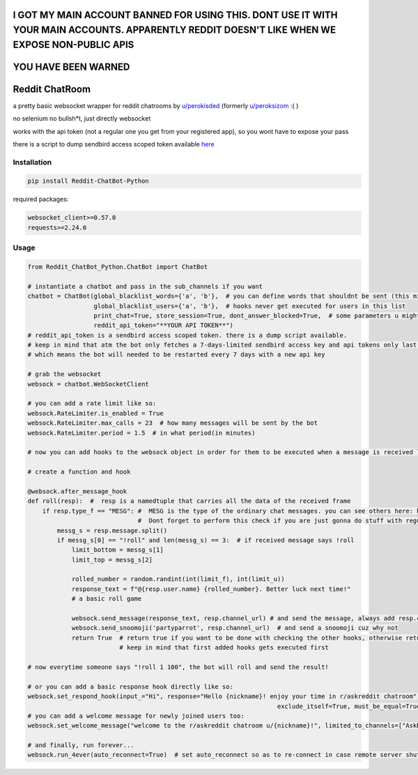 
================================================================================================================================================
I GOT MY MAIN ACCOUNT BANNED FOR USING THIS. DONT USE IT WITH YOUR MAIN ACCOUNTS. APPARENTLY REDDIT DOESN'T LIKE WHEN WE EXPOSE NON-PUBLIC APIS
================================================================================================================================================

====================
YOU HAVE BEEN WARNED
====================

=================
Reddit ChatRoom
=================

a pretty basic websocket wrapper for reddit chatrooms by `u/perokisded <http://reddit.com/user/perokisded>`_ (formerly `u/peroksizom <http://reddit.com/user/peroksizom>`_ :( )

no selenium no bullsh*t, just directly websocket

works with the api token (not a regular one you get from your registered app), so you wont have to expose your pass

there is a script to dump sendbird access scoped token available `here <https://github.com/scrubjay55/Reddit_ChatBot_Python/blob/master/dump_access_token/dump_access_token.py>`_


Installation
============

.. code:: bash

    pip install Reddit-ChatBot-Python

required packages:

.. code:: bash

    websocket_client>=0.57.0
    requests>=2.24.0


Usage
========

.. code:: python

  from Reddit_ChatBot_Python.ChatBot import ChatBot
  
  # instantiate a chatbot and pass in the sub_channels if you want
  chatbot = ChatBot(global_blacklist_words={'a', 'b'},  # you can define words that shouldnt be sent (this migth be handy for slurs)
                    global_blacklist_users={'a', 'b'},  # hooks never get executed for users in this list
                    print_chat=True, store_session=True, dont_answer_blocked=True,  # some parameters u might wanna know
                    reddit_api_token="**YOUR API TOKEN**")
  # reddit_api_token is a sendbird access scoped token. there is a dump script available.
  # keep in mind that atm the bot only fetches a 7-days-limited sendbird access key and api tokens only last one hour
  # which means the bot will needed to be restarted every 7 days with a new api key

  # grab the websocket
  websock = chatbot.WebSocketClient

  # you can add a rate limit like so:
  websock.RateLimiter.is_enabled = True
  websock.RateLimiter.max_calls = 23  # how many messages will be sent by the bot
  websock.RateLimiter.period = 1.5  # in what period(in minutes)

  # now you can add hooks to the websock object in order for them to be executed when a message is received like so:
  
  # create a function and hook

  @websock.after_message_hook
  def roll(resp):  #  resp is a namedtuple that carries all the data of the received frame
      if resp.type_f == "MESG": #  MESG is the type of the ordinary chat messages. you can see others here: https://github.com/scrubjay55/Reddit_ChatBot_Python/blob/master/Utils/FrameModel/FrameModel.py
                                #  Dont forget to perform this check if you are just gonna do stuff with regular chat messages
          messg_s = resp.message.split()
          if messg_s[0] == "!roll" and len(messg_s) == 3:  # if received message says !roll
              limit_bottom = messg_s[1]
              limit_top = messg_s[2]

              rolled_number = random.randint(int(limit_f), int(limit_u))
              response_text = f"@{resp.user.name} {rolled_number}. Better luck next time!"
              # a basic roll game

              websock.send_message(response_text, resp.channel_url) # and send the message, always add resp.channel_url as the second argument
              websock.send_snoomoji('partyparrot', resp.channel_url)  # and send a snoomoji cuz why not
              return True  # return true if you want to be done with checking the other hooks, otherwise return None
                           # keep in mind that first added hooks gets executed first

  # now everytime someone says "!roll 1 100", the bot will roll and send the result!

  # or you can add a basic response hook directly like so:
  websock.set_respond_hook(input_="Hi", response="Hello {nickname}! enjoy your time in r/askreddit chatroom", limited_to_users=None, lower_the_input=False,
                                                                      exclude_itself=True, must_be_equal=True, limited_to_channels=["AskReddit"])
  # you can add a welcome message for newly joined users too:
  websock.set_welcome_message("welcome to the r/askreddit chatroom u/{nickname}!", limited_to_channels=["AskReddit"])  # you can limit by indicating chatroom's name

  # and finally, run forever...
  websock.run_4ever(auto_reconnect=True)  # set auto_reconnect so as to re-connect in case remote server shuts down the connection after some period of time
